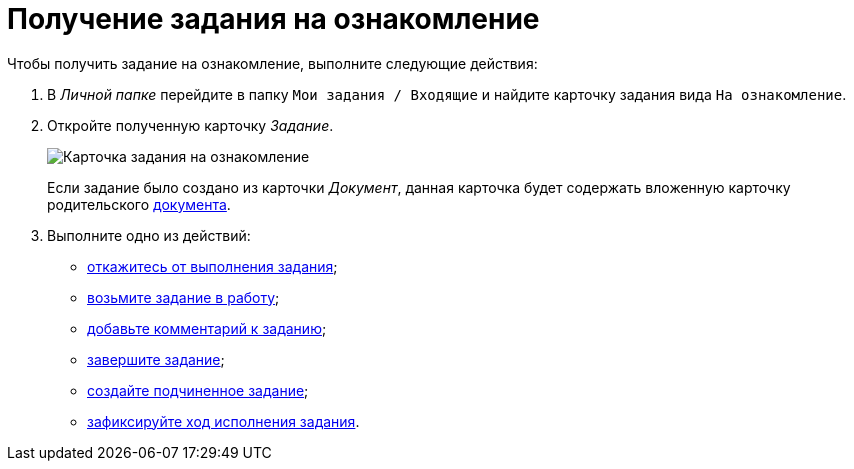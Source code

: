 = Получение задания на ознакомление

Чтобы получить задание на ознакомление, выполните следующие действия:

. В _Личной папке_ перейдите в папку `Мои задания / Входящие` и найдите карточку задания вида `На ознакомление`.
. Откройте полученную карточку _Задание_.
+
image::Task_Get_Look_open.png[Карточка задания на ознакомление, открытая исполнителем]
+
Если задание было создано из карточки _Документ_, данная карточка будет содержать вложенную карточку родительского xref:task_Task_For_Look_card.adoc[документа].
. Выполните одно из действий:
* xref:task_Task_Reject.adoc[откажитесь от выполнения задания];
* xref:task_Task_TakeInWork.adoc[возьмите задание в работу];
* xref:task_Task_Add_Comment.adoc[добавьте комментарий к заданию];
* xref:task_Task_Finish.adoc[завершите задание];
* xref:task_Task_Create_Slave.adoc[создайте подчиненное задание];
* xref:task_Task_Fulfil_Fix.adoc[зафиксируйте ход исполнения задания].
